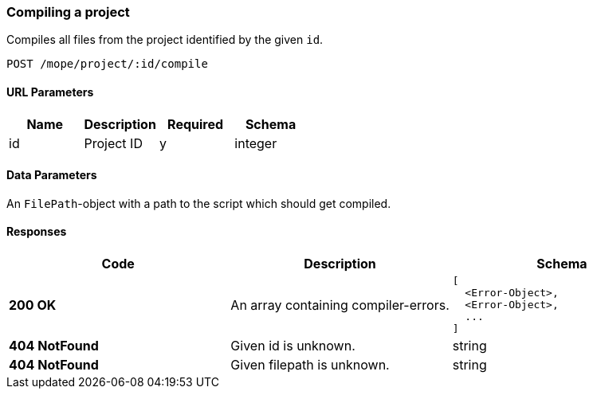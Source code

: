=== Compiling a project
Compiles all files from the project identified by the given `id`.

----
POST /mope/project/:id/compile
----

==== URL Parameters
|===
| Name | Description | Required | Schema

| id | Project ID | y | integer
|===

==== Data Parameters
An `FilePath`-object with a path to the script which should get compiled.

==== Responses
|===
| Code | Description | Schema

| [green]#**200 OK**#
| An array containing compiler-errors.
a|
[source,json]
----
[
  <Error-Object>,
  <Error-Object>,
  ...
]
----
| [red]#**404 NotFound**# | Given id is unknown. | string
| [red]#**404 NotFound**# | Given filepath is unknown. | string
|===
